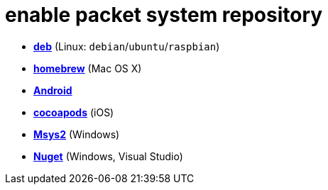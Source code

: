 = enable packet system repository

- link:enable_repo_debian.adoc[**deb**] (Linux: `debian`/`ubuntu`/`raspbian`)
- link:enable_repo_homebrew.adoc[**homebrew**] (Mac OS X)
- link:enable_repo_android.adoc[**Android**]
- link:enable_repo_cocoapods.adoc[**cocoapods**] (iOS)
- link:enable_repo_msys2.adoc[**Msys2**] (Windows)
- link:enable_repo_nuget.adoc[**Nuget**] (Windows, Visual Studio)
